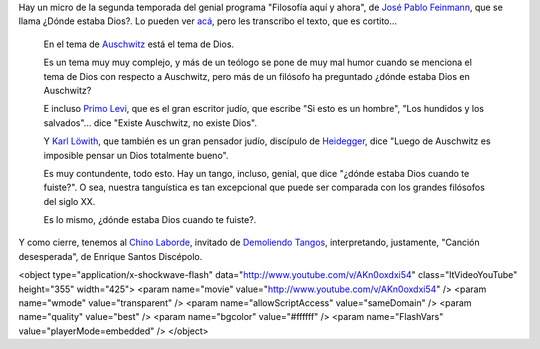 .. title: ¿Dónde estaba Dios?
.. date: 2014-07-08 23:14:54
.. tags: filosofía, tango, Feinmann, Laborde

Hay un micro de la segunda temporada del genial programa "Filosofía aquí y ahora", de `José Pablo Feinmann <http://es.wikipedia.org/wiki/Jos%C3%A9_Pablo_Feinmann>`_, que se llama ¿Dónde estaba Dios?. Lo pueden ver `acá <http://www.conectate.gob.ar/sitios/conectate/busqueda/buscar?rec_id=112015>`_, pero les transcribo el texto, que es cortito...

    En el tema de `Auschwitz <http://es.wikipedia.org/wiki/Auschwitz>`_ está el tema de Dios.

    Es un tema muy muy complejo, y más de un teólogo se pone de muy mal humor cuando se menciona el tema de Dios con respecto a Auschwitz, pero más de un filósofo ha preguntado ¿dónde estaba Dios en Auschwitz?

    E incluso `Primo Levi <http://es.wikipedia.org/wiki/Primo_levi>`_, que es el gran escritor judío, que escribe "Si esto es un hombre", "Los hundidos y los salvados"... dice "Existe Auschwitz, no existe Dios".

    Y `Karl Löwith <http://es.wikipedia.org/wiki/Karl_L%C3%B6with>`_, que también es un gran pensador judío, discípulo de `Heidegger <http://es.wikipedia.org/wiki/Heidegger>`_, dice "Luego de Auschwitz es imposible pensar un Dios totalmente bueno".

    Es muy contundente, todo esto. Hay un tango, incluso, genial, que dice "¿dónde estaba Dios cuando te fuiste?". O sea, nuestra tanguística es tan excepcional que puede ser comparada con los grandes filósofos del siglo XX.

    Es lo mismo, ¿dónde estaba Dios cuando te fuiste?.

Y como cierre, tenemos al `Chino Laborde <http://tangodemiarrabal.blogspot.com/2011/07/walter-chino-laborde.html>`_, invitado de `Demoliendo Tangos <http://www.taniquetil.com.ar/plog/post/1/276>`_, interpretando, justamente, "Canción desesperada", de Enrique Santos Discépolo.

<object type="application/x-shockwave-flash" data="http://www.youtube.com/v/AKn0oxdxi54" class="ltVideoYouTube" height="355" width="425">
<param name="movie" value="http://www.youtube.com/v/AKn0oxdxi54" />
<param name="wmode" value="transparent" />
<param name="allowScriptAccess" value="sameDomain" />
<param name="quality" value="best" />
<param name="bgcolor" value="#ffffff" />
<param name="FlashVars" value="playerMode=embedded" />
</object>
